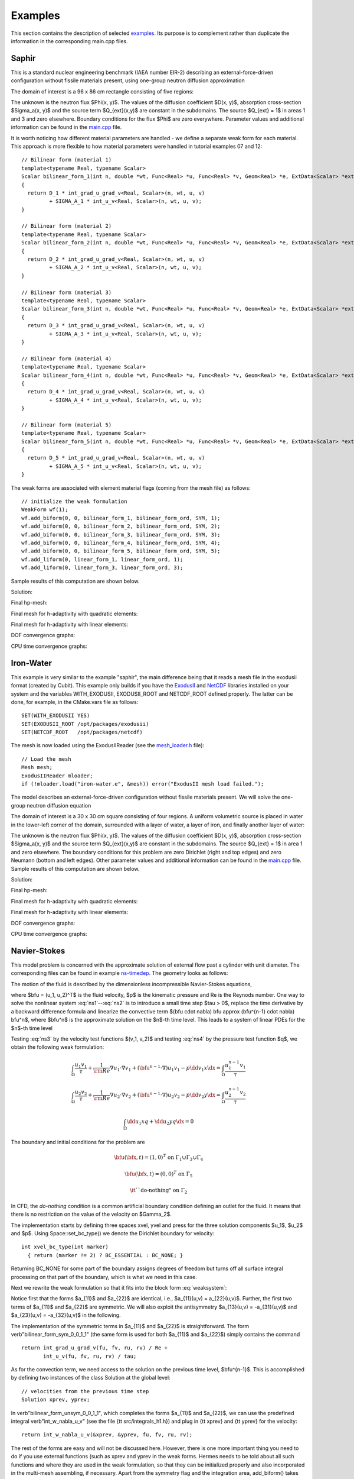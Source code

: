 Examples
========

This section contains the description of selected `examples 
<http://hpfem.org/git/gitweb.cgi/hermes2d.git/tree/HEAD:/examples>`_.
Its purpose is to complement rather than duplicate the information 
in the corresponding main.cpp files.

Saphir
------

This is a standard nuclear engineering benchmark (IAEA number EIR-2) describing 
an external-force-driven configuration without fissile materials present, using one-group 
neutron diffusion approximation

.. math::
    :label: saphir

       -\nabla \cdot (D(x,y) \nabla \Phi) + \Sigma_a(x,y) \Phi = Q_{ext}(x,y).

The domain of interest is a 96 x 86 cm rectangle consisting of five regions:

.. image:: img/saphir.png
   :align: center
   :width: 400
   :height: 400
   :alt: Schematic picture for the saphir example.

The unknown is the neutron flux $\Phi(x, y)$. The values of the diffusion coefficient 
$D(x, y)$, absorption cross-section $\Sigma_a(x, y)$ and the source term $Q_{ext}(x,y)$
are constant in the subdomains. The source $Q_{ext} = 1$ in areas 1 and 3 and zero 
elsewhere. Boundary conditions for the flux $\Phi$ are zero everywhere. 
Parameter values and additional information can be 
found in the `main.cpp <http://hpfem.org/git/gitweb.cgi/hermes2d.git/blob/HEAD:/examples/saphir/main.cpp>`_ file.

It is worth noticing how different material parameters are handled - we define a separate weak form 
for each material. This approach is more flexible to how material parameters were handled in 
tutorial examples 07 and 12:

::

    // Bilinear form (material 1)  
    template<typename Real, typename Scalar>
    Scalar bilinear_form_1(int n, double *wt, Func<Real> *u, Func<Real> *v, Geom<Real> *e, ExtData<Scalar> *ext)
    {
      return D_1 * int_grad_u_grad_v<Real, Scalar>(n, wt, u, v) 
             + SIGMA_A_1 * int_u_v<Real, Scalar>(n, wt, u, v);
    }

    // Bilinear form (material 2)
    template<typename Real, typename Scalar>
    Scalar bilinear_form_2(int n, double *wt, Func<Real> *u, Func<Real> *v, Geom<Real> *e, ExtData<Scalar> *ext)
    {
      return D_2 * int_grad_u_grad_v<Real, Scalar>(n, wt, u, v) 
             + SIGMA_A_2 * int_u_v<Real, Scalar>(n, wt, u, v);
    }

    // Bilinear form (material 3)
    template<typename Real, typename Scalar>
    Scalar bilinear_form_3(int n, double *wt, Func<Real> *u, Func<Real> *v, Geom<Real> *e, ExtData<Scalar> *ext)
    {
      return D_3 * int_grad_u_grad_v<Real, Scalar>(n, wt, u, v) 
             + SIGMA_A_3 * int_u_v<Real, Scalar>(n, wt, u, v);
    }

    // Bilinear form (material 4)
    template<typename Real, typename Scalar>
    Scalar bilinear_form_4(int n, double *wt, Func<Real> *u, Func<Real> *v, Geom<Real> *e, ExtData<Scalar> *ext)
    {
      return D_4 * int_grad_u_grad_v<Real, Scalar>(n, wt, u, v) 
             + SIGMA_A_4 * int_u_v<Real, Scalar>(n, wt, u, v);
    }

    // Bilinear form (material 5)
    template<typename Real, typename Scalar>
    Scalar bilinear_form_5(int n, double *wt, Func<Real> *u, Func<Real> *v, Geom<Real> *e, ExtData<Scalar> *ext)
    {
      return D_5 * int_grad_u_grad_v<Real, Scalar>(n, wt, u, v) 
             + SIGMA_A_5 * int_u_v<Real, Scalar>(n, wt, u, v);
    }

The weak forms are associated with element material flags (coming from the mesh file) as follows:

::

    // initialize the weak formulation
    WeakForm wf(1);
    wf.add_biform(0, 0, bilinear_form_1, bilinear_form_ord, SYM, 1);
    wf.add_biform(0, 0, bilinear_form_2, bilinear_form_ord, SYM, 2);
    wf.add_biform(0, 0, bilinear_form_3, bilinear_form_ord, SYM, 3);
    wf.add_biform(0, 0, bilinear_form_4, bilinear_form_ord, SYM, 4);
    wf.add_biform(0, 0, bilinear_form_5, bilinear_form_ord, SYM, 5);
    wf.add_liform(0, linear_form_1, linear_form_ord, 1);
    wf.add_liform(0, linear_form_3, linear_form_ord, 3);

Sample results of this computation are shown below.

Solution:

.. image:: img/saphir-sol.png
   :align: center
   :width: 600
   :height: 400
   :alt: Solution to the saphir example.

Final hp-mesh:

.. image:: img/saphir-mesh-hp.png
   :align: center
   :width: 440
   :height: 400
   :alt: Final finite element mesh for the saphir example (hp-FEM).

Final mesh for h-adaptivity with quadratic elements:

.. image:: img/saphir-mesh-h2.png
   :align: center
   :width: 440
   :height: 400
   :alt: Final finite element mesh for the saphir example (h-FEM with quadratic elements).


Final mesh for h-adaptivity with linear elements:

.. image:: img/saphir-mesh-h1.png
   :align: center
   :width: 440
   :height: 400
   :alt: Final finite element mesh for the saphir example (h-FEM with linear elements).

DOF convergence graphs:

.. image:: graphs/saphir/conv_dof_saphir.png
   :align: center
   :width: 600
   :height: 400
   :alt: DOF convergence graph for example saphir.

CPU time convergence graphs:

.. image:: graphs/saphir/conv_cpu_saphir.png
   :align: center
   :width: 600
   :height: 400
   :alt: CPU convergence graph for example saphir.



Iron-Water
----------

This example is very similar to the example "saphir", the main difference being that 
it reads a mesh file in the exodusii format (created by Cubit). This example only builds 
if you have the `ExodusII <http://sourceforge.net/projects/exodusii/>`_ and 
`NetCDF <http://www.unidata.ucar.edu/software/netcdf/>`_ libraries installed on your system and 
the variables WITH_EXODUSII, EXODUSII_ROOT and NETCDF_ROOT defined properly. 
The latter can be done, for example, in the CMake.vars file as follows:

::

    SET(WITH_EXODUSII YES)
    SET(EXODUSII_ROOT /opt/packages/exodusii)
    SET(NETCDF_ROOT   /opt/packages/netcdf)

The mesh is now loaded using the ExodusIIReader (see 
the `mesh_loader.h <http://hpfem.org/git/gitweb.cgi/hermes2d.git/blob/HEAD:/src/mesh_loader.h>`_ file):

::

    // Load the mesh
    Mesh mesh;
    ExodusIIReader mloader;
    if (!mloader.load("iron-water.e", &mesh)) error("ExodusII mesh load failed.");

The model describes an external-force-driven configuration without fissile materials present.
We will solve the one-group neutron diffusion equation

.. math::
    :label: iron-water

       -\nabla \cdot (D(x,y) \nabla \Phi) + \Sigma_a(x,y) \Phi = Q_{ext}(x,y).

The domain of interest is a 30 x 30 cm square consisting of four regions.
A uniform volumetric source is placed in water in the lower-left corner 
of the domain, surrounded with a layer of water, a layer of iron, and finally
another layer of water:

.. image:: img/iron-water.png
   :align: center
   :width: 400
   :height: 400
   :alt: Schematic picture for the iron-water example.

The unknown is the neutron flux $\Phi(x, y)$. The values of the diffusion coefficient 
$D(x, y)$, absorption cross-section $\Sigma_a(x, y)$ and the source term $Q_{ext}(x,y)$
are constant in the subdomains. The source $Q_{ext} = 1$ in area 1 and zero 
elsewhere. The boundary conditions for this problem are zero Dirichlet (right and top edges)
and zero Neumann (bottom and left edges). Other parameter values and additional information 
can be 
found in the `main.cpp <http://hpfem.org/git/gitweb.cgi/hermes2d.git/blob/HEAD:/examples/iron-water/main.cpp>`_ file.
Sample results of this computation are shown below.

Solution:

.. image:: img/iron-water-sol.png
   :align: center
   :width: 600
   :height: 400
   :alt: Solution to the iron-water example.

Final hp-mesh:

.. image:: img/iron-water-mesh-hp.png
   :align: center
   :width: 440
   :height: 400
   :alt: Final finite element mesh for the iron-water example (hp-FEM).

Final mesh for h-adaptivity with quadratic elements:

.. image:: img/iron-water-mesh-h2.png
   :align: center
   :width: 440
   :height: 400
   :alt: Final finite element mesh for the iron-water example (h-FEM with quadratic elements).


Final mesh for h-adaptivity with linear elements:

.. image:: img/iron-water-mesh-h1.png
   :align: center
   :width: 440
   :height: 400
   :alt: Final finite element mesh for the iron-water example (h-FEM with linear elements).

DOF convergence graphs:

.. image:: graphs/iron-water/conv_dof_iron_water.png
   :align: center
   :width: 600
   :height: 400
   :alt: DOF convergence graph for example iron-water.

CPU time convergence graphs:

.. image:: graphs/iron-water/conv_cpu_iron_water.png
   :align: center
   :width: 600
   :height: 400
   :alt: CPU convergence graph for example iron-water.



Navier-Stokes
-------------

This model problem is concerned with the approximate solution of external
flow past a cylinder with unit diameter. The corresponding files can be found in 
example `ns-timedep <http://hpfem.org/git/gitweb.cgi/hermes2d.git/tree/HEAD:/examples/ns-timedep>`_. The geometry looks as follows:

.. image:: img/cylinder.png
   :align: center
   :width: 600
   :height: 220
   :alt: Domain for the Navier-Stokes problem.


The motion of the fluid is described by the dimensionless incompressible
Navier-Stokes equations,

.. math::
    :label: ns1

         \dd{\bfu}{t} - \frac{1}{\rm Re} \Delta \bfu + (\bfu \cdot \nabla) \bfu + \nabla p  = 0,


.. math::
    :label: ns2

         \nabla \cdot \bfu = 0,

where $\bfu = (u_1, u_2)^T$ is the fluid velocity, $p$ is the kinematic pressure and Re
is the Reynods number. One way to solve the nonlinear system :eq:`ns1`--:eq:`ns2` is to
introduce a small time step $\tau > 0$, replace the time derivative by a backward
difference formula and linearize the convective term
$(\bfu \cdot \nabla) \bfu \approx (\bfu^{n-1} \cdot \nabla) \bfu^n$, where $\bfu^n$ is the
approximate solution on the $n$-th time level. This leads to a system of linear PDEs for the
$n$-th time level

.. math::
    :label: ns3

         \frac{\bfu^n - \bfu^{n-1}}{\tau} - \frac{1}{\rm Re} \Delta \bfu^n +     (\bfu^{n-1} \cdot \nabla) \bfu^n + \nabla p  = 0,


.. math::
    :label: ns4

         \nabla \cdot \bfu^n = 0,

Testing :eq:`ns3` by the velocity test functions $(v_1, v_2)$ and testing :eq:`ns4`
by the pressure test function $q$, we obtain the following weak formulation:

.. math::

    \int_\Omega \frac{u_1 v_1}{\tau} +   \frac{1}{\rm Re} \nabla u_1 \cdot \nabla v_1 +   (\bfu^{n-1} \cdot \nabla) u_1 v_1 - p \dd{v_1}{x} \dx   = \int_\Omega \frac{u^{n-1}_1 v_1}{\tau}


.. math::

    \int_\Omega \frac{u_2 v_2}{\tau} +   \frac{1}{\rm Re} \nabla u_2 \cdot \nabla v_2 +   (\bfu^{n-1} \cdot \nabla) u_2 v_2 - p \dd{v_2}{y} \dx   = \int_\Omega \frac{u^{n-1}_2 v_2}{\tau}


.. math::

    \int_\Omega \dd{u_1}{x} q + \dd{u_2}{y} q \dx = 0


The boundary and initial conditions for the problem are

.. math::

    \bfu(\bfx, t) = (1, 0)^T \ \ \ \ \mbox{on}\ \ \Gamma_1 \cup \Gamma_3 \cup \Gamma_4


.. math::

    \bfu(\bfx, t) = (0, 0)^T \ \ \ \ \mbox{on}\ \ \Gamma_5


.. math::

    \mbox{\it ``do-nothing"}\ \ \ \ \mbox{on}\ \ \Gamma_2


.. math::
    :label: ns:initial

     \bfu(\bfx, 0) = \bfu^0 = (0, 0)^T


In CFD, the *do-nothing* condition is a common artificial boundary condition defining
an outlet for the fluid. It means that there is no restriction on the value
of the velocity on $\Gamma_2$.

The implementation starts by defining three spaces xvel, yvel and press
for the three solution components $u_1$, $u_2$ and $p$. Using Space::set_bc_type()
we denote the Dirichlet boundary for velocity:
::

    int xvel_bc_type(int marker)
      { return (marker != 2) ? BC_ESSENTIAL : BC_NONE; }

Returning BC_NONE for some part of the boundary assigns degrees of freedom but turns
off all surface integral processing on that part of the boundary, which is what we need
in this case.

Next we rewrite the weak formulation so that it fits into the block form :eq:`weaksystem`:

.. math::
    :nowrap:

    \begin{eqnarray*}   a_{11}(u_1, v_1) &=& \int_\Omega \frac{u_1 v_1}{\tau} \dx +                        \int_\Omega \frac{1}{\rm Re} \nabla u_1 \cdot \nabla v_1 \dx +                        \int_\Omega (\bfu^{n-1} \cdot \nabla) u_1 v_1 \dx, \\   a_{22}(u_2, v_2) &=& \int_\Omega \frac{u_2 v_2}{\tau} \dx +                        \int_\Omega \frac{1}{\rm Re} \nabla u_2 \cdot \nabla v_2 \dx +                        \int_\Omega (\bfu^{n-1} \cdot \nabla) u_2 v_2 \dx, \end{eqnarray*}


.. math::
    :nowrap:

    \begin{eqnarray*}   a_{13}(p, v_1) &=& -\int_\Omega p \dd{v_1}{x} \dx, \\   a_{23}(p, v_2) &=& -\int_\Omega p \dd{v_2}{y} \dx, \\   a_{31}(u_1, q) &=&  \int_\Omega \dd{u_1}{x} q \dx, \\   a_{32}(u_2, q) &=&  \int_\Omega \dd{u_2}{y} q \dx, \\   l_1(v_1) &=& \int_\Omega \frac{u^{n-1}_1 v_1}{\tau}, \\   l_2(v_2) &=& \int_\Omega \frac{u^{n-1}_2 v_2}{\tau}. \end{eqnarray*}

Notice first that the forms $a_{11}$ and $a_{22}$ are identical, i.e., $a_{11}(u,v) = a_{22}(u,v)$.
Further, the first two terms of $a_{11}$ and $a_{22}$ are symmetric. We will also exploit the
antisymmetry $a_{13}(u,v) = -a_{31}(u,v)$ and $a_{23}(u,v) = -a_{32}(u,v)$ in the following.

The implementation of the symmetric terms in $a_{11}$ and $a_{22}$ is straightforward. The form
\verb"bilinear_form_sym_0_0_1_1" (the same form is used for both $a_{11}$ and $a_{22}$)
simply contains the command
::

    return int_grad_u_grad_v(fu, fv, ru, rv) / Re +
           int_u_v(fu, fv, ru, rv) / tau;

As for the convection term, we need access to the solution on the previous time level, $\bfu^{n-1}$.
This is accomplished by defining two instances of the class Solution at the global level:
::

    // velocities from the previous time step
    Solution xprev, yprev;

In \verb"bilinear_form_unsym_0_0_1_1", which completes the forms $a_{11}$ and $a_{22}$, we can use
the predefined integral \verb"int_w_nabla_u_v" (see the
file {\tt src/integrals\_h1.h})
and plug in {\tt xprev} and {\tt yprev} for the velocity:
::

    return int_w_nabla_u_v(&xprev, &yprev, fu, fv, ru, rv);

The rest of the forms are easy and will not be discussed here. However, there is one more important
thing you need to do if you use external functions (such as xprev and yprev in the
weak forms. Hermes needs to be told about all such functions and where they are used in the weak
formulation, so that they can be initialized properly and also incorporated in the multi-mesh assembling,
if necessary.
Apart from the symmetry flag and the integration area,
add_biform() takes one more optional argument, the number of external functions used by the form,
followed by that many pointers to the external functions. The complete WeakForm initialization
looks like this:
::

    // set up weak formulation
    WeakForm wf(3);
    wf.add_biform(0, 0, callback(bilinear_form_sym_0_0_1_1), SYM);
    wf.add_biform(0, 0, callback(bilinear_form_unsym_0_0_1_1), UNSYM, ANY, 2, &xprev, &yprev);
    wf.add_biform(1, 1, callback(bilinear_form_sym_0_0_1_1), SYM);
    wf.add_biform(1, 1, callback(bilinear_form_unsym_0_0_1_1), UNSYM, ANY, 2, &xprev, &yprev);
    wf.add_biform(0, 2, callback(bilinear_form_unsym_0_2), ANTISYM);
    wf.add_biform(1, 2, callback(bilinear_form_unsym_1_2), ANTISYM);
    wf.add_liform(0, callback(linear_form), ANY, 1, &xprev);
    wf.add_liform(1, callback(linear_form), ANY, 1, &yprev);

Notice also the use of the ANTISYM flag for the forms $a_{13}$ and $a_{23}$, which
saves us a little assembling time and the need to define $a_{31}$ and $a_{32}$.

Before entering the main iteration loop, we need to initialize the previous solutions
xprev and yprev with the initial condition 
:eq:`ns:initial`. Besides holding the finite element solution, the Solution class
can be forced to return zero, to return a constant, or to return an arbitrary function
using the methods set_zero(), set_const() and set_exact(), respectively
Here we simply call set_zero() and supply the function domain, i.e., the mesh:
::

    // initial BC: xprev and yprev are zero
    xprev.set_zero(&mesh);
    yprev.set_zero(&mesh);

We are now ready to start the iterative process. In each iteration, we assemble the
stiffness matrix and solve for the unknown velocity xsln, ysln and
pressure psln on the current time level:
::

    // assemble and solve
    Solution xsln, ysln, psln;
    sys.assemble();
    sys.solve(3, &xsln, &ysln, &psln);

At the end of each iteration, the current solution must be remembered as the future
previous solution. This is done by assigning xsln and ysln to xprev
and yprev:
::

    xprev = xsln;
    yprev = ysln;

The assignment operator is overloaded for Solution and in fact is equal to calling
Solution::assign(), which is an efficient way of handing over solution data from
one Solution to another.
The velocity is visualized in each iteration using the VectorView class, as shown
in the following figure:

.. image:: img/velocity.jpg
   :align: center
   :width: 600
   :height: 260
   :alt: Velocity solution visualized with the class VectorView.

Waveguide
---------

To be added soon.

Crack
-----

To be added soon.

Nernst-Planck
-------------

To be added soon.

Gross-Pitaevski
---------------

To be added soon.

